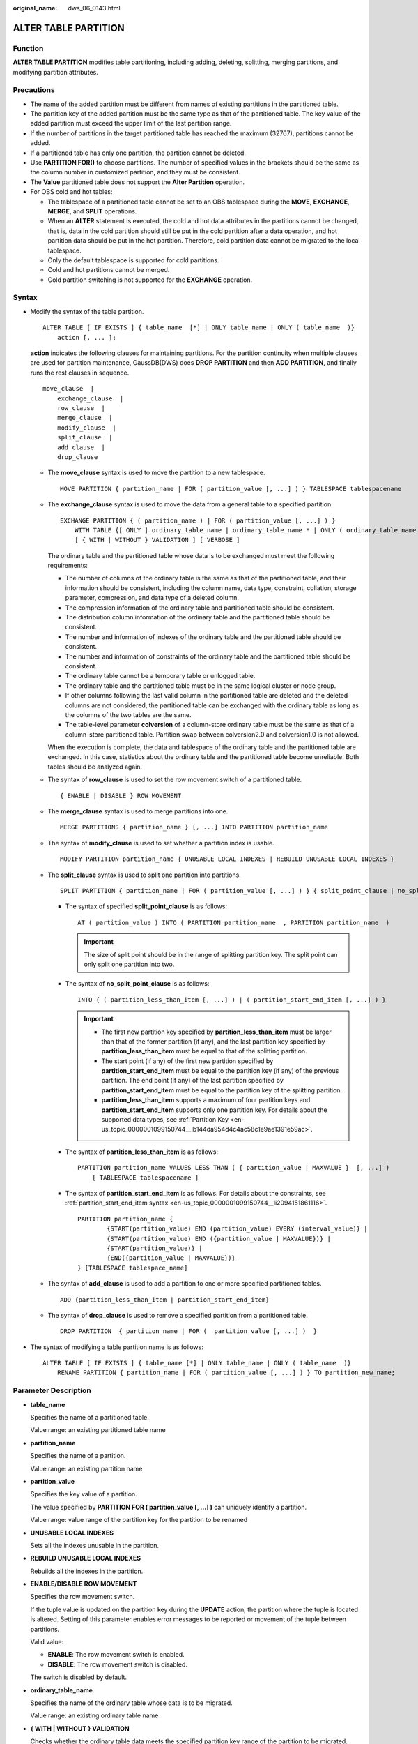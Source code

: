 :original_name: dws_06_0143.html

.. _dws_06_0143:

ALTER TABLE PARTITION
=====================

Function
--------

**ALTER TABLE PARTITION** modifies table partitioning, including adding, deleting, splitting, merging partitions, and modifying partition attributes.

Precautions
-----------

-  The name of the added partition must be different from names of existing partitions in the partitioned table.
-  The partition key of the added partition must be the same type as that of the partitioned table. The key value of the added partition must exceed the upper limit of the last partition range.
-  If the number of partitions in the target partitioned table has reached the maximum (32767), partitions cannot be added.

-  If a partitioned table has only one partition, the partition cannot be deleted.
-  Use **PARTITION FOR()** to choose partitions. The number of specified values in the brackets should be the same as the column number in customized partition, and they must be consistent.
-  The **Value** partitioned table does not support the **Alter Partition** operation.
-  For OBS cold and hot tables:

   -  The tablespace of a partitioned table cannot be set to an OBS tablespace during the **MOVE**, **EXCHANGE**, **MERGE**, and **SPLIT** operations.
   -  When an **ALTER** statement is executed, the cold and hot data attributes in the partitions cannot be changed, that is, data in the cold partition should still be put in the cold partition after a data operation, and hot partition data should be put in the hot partition. Therefore, cold partition data cannot be migrated to the local tablespace.
   -  Only the default tablespace is supported for cold partitions.
   -  Cold and hot partitions cannot be merged.
   -  Cold partition switching is not supported for the **EXCHANGE** operation.

Syntax
------

-  Modify the syntax of the table partition.

   ::

      ALTER TABLE [ IF EXISTS ] { table_name  [*] | ONLY table_name | ONLY ( table_name  )}
          action [, ... ];

   **action** indicates the following clauses for maintaining partitions. For the partition continuity when multiple clauses are used for partition maintenance, GaussDB(DWS) does **DROP PARTITION** and then **ADD PARTITION**, and finally runs the rest clauses in sequence.

   ::

      move_clause  |
          exchange_clause  |
          row_clause  |
          merge_clause  |
          modify_clause  |
          split_clause  |
          add_clause  |
          drop_clause

   -  The **move_clause** syntax is used to move the partition to a new tablespace.

      ::

         MOVE PARTITION { partition_name | FOR ( partition_value [, ...] ) } TABLESPACE tablespacename

   -  The **exchange_clause** syntax is used to move the data from a general table to a specified partition.

      ::

         EXCHANGE PARTITION { ( partition_name ) | FOR ( partition_value [, ...] ) }
             WITH TABLE {[ ONLY ] ordinary_table_name | ordinary_table_name * | ONLY ( ordinary_table_name )}
             [ { WITH | WITHOUT } VALIDATION ] [ VERBOSE ]

      The ordinary table and the partitioned table whose data is to be exchanged must meet the following requirements:

      -  The number of columns of the ordinary table is the same as that of the partitioned table, and their information should be consistent, including the column name, data type, constraint, collation, storage parameter, compression, and data type of a deleted column.
      -  The compression information of the ordinary table and partitioned table should be consistent.
      -  The distribution column information of the ordinary table and the partitioned table should be consistent.
      -  The number and information of indexes of the ordinary table and the partitioned table should be consistent.
      -  The number and information of constraints of the ordinary table and the partitioned table should be consistent.
      -  The ordinary table cannot be a temporary table or unlogged table.
      -  The ordinary table and the partitioned table must be in the same logical cluster or node group.
      -  If other columns following the last valid column in the partitioned table are deleted and the deleted columns are not considered, the partitioned table can be exchanged with the ordinary table as long as the columns of the two tables are the same.
      -  The table-level parameter **colversion** of a column-store ordinary table must be the same as that of a column-store partitioned table. Partition swap between colversion2.0 and colversion1.0 is not allowed.

      When the execution is complete, the data and tablespace of the ordinary table and the partitioned table are exchanged. In this case, statistics about the ordinary table and the partitioned table become unreliable. Both tables should be analyzed again.

   -  The syntax of **row_clause** is used to set the row movement switch of a partitioned table.

      ::

         { ENABLE | DISABLE } ROW MOVEMENT

   -  The **merge_clause** syntax is used to merge partitions into one.

      ::

         MERGE PARTITIONS { partition_name } [, ...] INTO PARTITION partition_name


   -  The syntax of **modify_clause** is used to set whether a partition index is usable.

      ::

         MODIFY PARTITION partition_name { UNUSABLE LOCAL INDEXES | REBUILD UNUSABLE LOCAL INDEXES }

   -  The **split_clause** syntax is used to split one partition into partitions.

      ::

         SPLIT PARTITION { partition_name | FOR ( partition_value [, ...] ) } { split_point_clause | no_split_point_clause }

      -  The syntax of specified **split_point_clause** is as follows:

         ::

            AT ( partition_value ) INTO ( PARTITION partition_name  , PARTITION partition_name  )

         .. important::

            The size of split point should be in the range of splitting partition key. The split point can only split one partition into two.

      -  The syntax of **no_split_point_clause** is as follows:

         ::

            INTO { ( partition_less_than_item [, ...] ) | ( partition_start_end_item [, ...] ) }

         .. important::

            -  The first new partition key specified by **partition_less_than_item** must be larger than that of the former partition (if any), and the last partition key specified by **partition_less_than_item** must be equal to that of the splitting partition.
            -  The start point (if any) of the first new partition specified by **partition_start_end_item** must be equal to the partition key (if any) of the previous partition. The end point (if any) of the last partition specified by **partition_start_end_item** must be equal to the partition key of the splitting partition.
            -  **partition_less_than_item** supports a maximum of four partition keys and **partition_start_end_item** supports only one partition key. For details about the supported data types, see :ref:`Partition Key <en-us_topic_0000001099150744__lb144da954d4c4ac58c1e9ae1391e59ac>`.

      -  The syntax of **partition_less_than_item** is as follows:

         ::

            PARTITION partition_name VALUES LESS THAN ( { partition_value | MAXVALUE }  [, ...] )
                [ TABLESPACE tablespacename ]

      -  The syntax of **partition_start_end_item** is as follows. For details about the constraints, see :ref:`partition_start_end_item syntax <en-us_topic_0000001099150744__li2094151861116>`.

         ::

            PARTITION partition_name {
                    {START(partition_value) END (partition_value) EVERY (interval_value)} |
                    {START(partition_value) END ({partition_value | MAXVALUE})} |
                    {START(partition_value)} |
                    {END({partition_value | MAXVALUE})}
            } [TABLESPACE tablespace_name]

   -  The syntax of **add_clause** is used to add a partition to one or more specified partitioned tables.

      ::

         ADD {partition_less_than_item | partition_start_end_item}

   -  The syntax of **drop_clause** is used to remove a specified partition from a partitioned table.

      ::

         DROP PARTITION  { partition_name | FOR (  partition_value [, ...] )  }

-  The syntax of modifying a table partition name is as follows:

   ::

      ALTER TABLE [ IF EXISTS ] { table_name [*] | ONLY table_name | ONLY ( table_name  )}
          RENAME PARTITION { partition_name | FOR ( partition_value [, ...] ) } TO partition_new_name;

Parameter Description
---------------------

-  **table_name**

   Specifies the name of a partitioned table.

   Value range: an existing partitioned table name

-  **partition_name**

   Specifies the name of a partition.

   Value range: an existing partition name

-  **partition_value**

   Specifies the key value of a partition.

   The value specified by **PARTITION FOR ( partition_value [, ...] )** can uniquely identify a partition.

   Value range: value range of the partition key for the partition to be renamed

-  **UNUSABLE LOCAL INDEXES**

   Sets all the indexes unusable in the partition.

-  **REBUILD UNUSABLE LOCAL INDEXES**

   Rebuilds all the indexes in the partition.

-  **ENABLE/DISABLE ROW MOVEMENT**

   Specifies the row movement switch.

   If the tuple value is updated on the partition key during the **UPDATE** action, the partition where the tuple is located is altered. Setting of this parameter enables error messages to be reported or movement of the tuple between partitions.

   Valid value:

   -  **ENABLE**: The row movement switch is enabled.
   -  **DISABLE**: The row movement switch is disabled.

   The switch is disabled by default.

-  **ordinary_table_name**

   Specifies the name of the ordinary table whose data is to be migrated.

   Value range: an existing ordinary table name

-  **{ WITH \| WITHOUT } VALIDATION**

   Checks whether the ordinary table data meets the specified partition key range of the partition to be migrated.

   Valid value:

   -  **WITH**: checks whether the common table data meets the partition key range of the partition to be exchanged. If any data does not meet the required range, an error is reported.
   -  **WITHOUT**: does not check whether the common table data meets the partition key range of the partition to be exchanged.

   The default value is **WITH**.

   The check is time consuming, especially when the data volume is large. Therefore, use **WITHOUT** when you are sure that the current common table data meets the partition key range of the partition to be exchanged.

-  **VERBOSE**

   When **VALIDATION** is **WITH**, if the ordinary table contains data that is out of the partition key range, insert the data to the correct partition. If there is no correct partition where the data can be route to, an error is reported.

   .. important::

      Only when **VALIDATION** is **WITH**, **VERBOSE** can be specified.

-  **partition_new_name**

   Specifies the new name of a partition.

   Value range: a string. It must comply with the naming convention.

Example
-------

Delete partition **P8**.

::

   ALTER TABLE tpcds.web_returns_p1 DROP PARTITION P8;

Add a partition **WR_RETURNED_DATE_SK** with values ranging from 2453005 to 2453105.

::

   ALTER TABLE tpcds.web_returns_p1 ADD PARTITION P8 VALUES LESS THAN (2453105);

Add a partition **WR_RETURNED_DATE_SK** with values ranging from 2453105 to **MAXVALUE**.

::

   ALTER TABLE tpcds.web_returns_p1 ADD PARTITION P9 VALUES LESS THAN (MAXVALUE);

Rename the **P7** partition as **P10**.

::

   ALTER TABLE tpcds.web_returns_p1 RENAME PARTITION P7 TO P10;

Rename the **P6** partition as **P11**.

::

   ALTER TABLE tpcds.web_returns_p1 RENAME PARTITION FOR (2452639) TO P11;

Query rows in the **P10** partition.

::

   SELECT count(*) FROM tpcds.web_returns_p1 PARTITION (P10);
    count
   --------
    9362
   (1 row)

Split the **P8** partition at 2453010.

::

   ALTER TABLE tpcds.web_returns_p2 SPLIT PARTITION P8 AT (2453010) INTO
   (
           PARTITION P9,
           PARTITION P10
   );

Merge the **P6** and **P7** partitions into one.

::

   ALTER TABLE tpcds.web_returns_p2 MERGE PARTITIONS P6, P7 INTO PARTITION P8;

Modify the migration attribute of a partitioned table.

::

   ALTER TABLE tpcds.web_returns_p2 DISABLE ROW MOVEMENT;

Add partitions [5000, 5300), [5300, 5600), [5600, 5900), and [5900, 6000).

::

   ALTER TABLE tpcds.startend_pt ADD PARTITION p6 START(5000) END(6000) EVERY(300);

Add the partition p7, specified by **MAXVALUE**.

::

   ALTER TABLE tpcds.startend_pt ADD PARTITION p7 END(MAXVALUE);

Rename the partition where 5950 is located to p71.

::

   ALTER TABLE tpcds.startend_pt RENAME PARTITION FOR(5950) TO p71;

Split the partition [4000, 5000) where 4500 is located.

::

   ALTER TABLE tpcds.startend_pt SPLIT PARTITION FOR(4500) INTO(PARTITION q1 START(4000) END(5000) EVERY;

Links
-----

:ref:`CREATE TABLE PARTITION <dws_06_0179>`, :ref:`DROP TABLE <dws_06_0208>`
